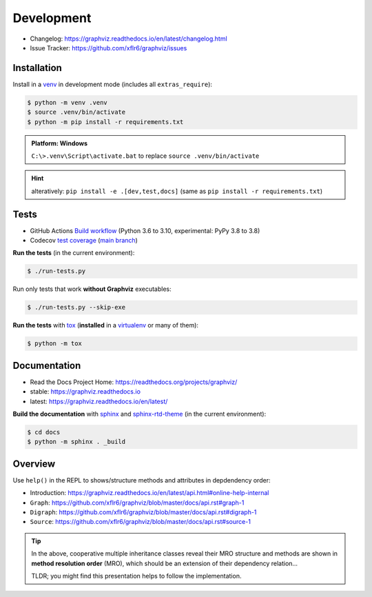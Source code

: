 .. _development:

Development
===========

|PyPI version| |License| |Supported Python| |Format|

- Changelog: https://graphviz.readthedocs.io/en/latest/changelog.html
- Issue Tracker: https://github.com/xflr6/graphviz/issues

Installation
------------

Install in a venv_ in development mode (includes all ``extras_require``):

.. code:: bash

    $ python -m venv .venv
    $ source .venv/bin/activate
    $ python -m pip install -r requirements.txt

.. admonition:: Platform: Windows

    ``C:\>.venv\Script\activate.bat``
    to replace ``source .venv/bin/activate``

.. hint::

    alteratively: ``pip install -e .[dev,test,docs]``
    (same as ``pip install -r requirements.txt``)

Tests
-----

|Build| |Codecov|

- GitHub Actions
  `Build workflow <https://github.com/xflr6/graphviz/actions/workflows/build.yaml>`_
  (Python 3.6 to 3.10, experimental: PyPy 3.8 to 3.8)
- Codecov
  `test coverage <https://app.codecov.io/gh/xflr6/graphviz>`_
  (`main branch <https://app.codecov.io/gh/xflr6/graphviz/branch/master>`_)

**Run the tests** (in the current environment):

.. code:: bash

    $ ./run-tests.py

Run only tests that work **without Graphviz** executables:

.. code:: bash

    $ ./run-tests.py --skip-exe

**Run the tests** with tox_ (**installed** in a virtualenv_ or many of them):

.. code:: bash

    $ python -m tox

Documentation
-------------

|Readthedocs-stable| |Readthedocs-latest|

- Read the Docs Project Home: https://readthedocs.org/projects/graphviz/
- stable: https://graphviz.readthedocs.io
- latest: https://graphviz.readthedocs.io/en/latest/

**Build the documentation** with sphinx_ and sphinx-rtd-theme_ (in the current environment):

.. code:: bash

    $ cd docs
    $ python -m sphinx . _build

Overview
--------

Use ``help()`` in the REPL to shows/structure methods and attributes in depdendency order:

- Introduction: https://graphviz.readthedocs.io/en/latest/api.html#online-help-internal
- ``Graph``: https://github.com/xflr6/graphviz/blob/master/docs/api.rst#graph-1
- ``Digraph``: https://github.com/xflr6/graphviz/blob/master/docs/api.rst#digraph-1
- ``Source``: https://github.com/xflr6/graphviz/blob/master/docs/api.rst#source-1

.. tip::

    In the above, cooperative multiple inheritance classes reveal their MRO structure
    and methods are shown in **method resolution order** (MRO),
    which should be an extension of their dependency relation...
    
    TLDR; you might find this presentation helps to follow the implementation.


.. _venv: https://docs.python.org/3/library/venv.html#creating-virtual-environments
.. _tox: https://tox.wiki/en/latest/
.. _virtualenv: https://virtualenv.pypa.io
.. _sphinx: https://www.sphinx-doc.org
.. _sphinx-rtd-theme: https://sphinx-rtd-theme.readthedocs.io


.. |PyPI version| image:: https://img.shields.io/pypi/v/graphviz.svg
    :target: https://pypi.org/project/graphviz/
    :alt: Latest PyPI Version
.. |License| image:: https://img.shields.io/pypi/l/graphviz.svg
    :target: https://pypi.org/project/graphviz/
    :alt: License
.. |Supported Python| image:: https://img.shields.io/pypi/pyversions/graphviz.svg
    :target: https://pypi.org/project/graphviz/
    :alt: Supported Python Versions
.. |Format| image:: https://img.shields.io/pypi/format/graphviz.svg
    :target: https://pypi.org/project/graphviz/
    :alt: Format


.. |Build| image:: https://github.com/xflr6/graphviz/actions/workflows/build.yaml/badge.svg?branch=master
    :target: https://github.com/xflr6/graphviz/actions/workflows/build.yaml?query=branch%3Amaster
    :alt: Build
.. |Codecov| image:: https://codecov.io/gh/xflr6/graphviz/branch/master/graph/badge.svg
    :target: https://codecov.io/gh/xflr6/graphviz
    :alt: Codecov
.. |Readthedocs-stable| image:: https://readthedocs.org/projects/graphviz/badge/?version=stable
    :target: https://graphviz.readthedocs.io/en/stable/?badge=stable
    :alt: Readthedocs stable
.. |Readthedocs-latest| image:: https://readthedocs.org/projects/graphviz/badge/?version=latest
    :target: https://graphviz.readthedocs.io/en/latest/?badge=latest
    :alt: Readthedocs latest

